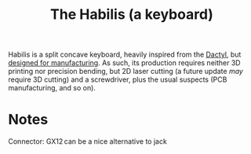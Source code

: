 #+TITLE: The Habilis (a keyboard)

Habilis is a split concave keyboard, heavily inspired from the [[https://github.com/adereth/dactyl-keyboard][Dactyl]], but [[https://en.wikipedia.org/wiki/Design_for_manufacturability][designed for manufacturing]].  As such, its production requires neither 3D printing nor precision bending, but 2D laser cutting (a future update /may/ require 3D cutting) and a screwdriver, plus the usual suspects (PCB manufacturing, and so on).

* Notes

Connector: GX12 can be a nice alternative to jack
